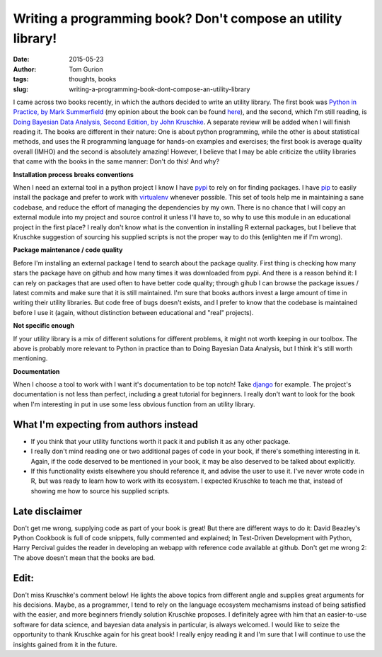 Writing a programming book? Don't compose an utility library!
#############################################################
:date: 2015-05-23
:author: Tom Gurion
:tags: thoughts, books
:slug: writing-a-programming-book-dont-compose-an-utility-library

I came across two books recently, in which the authors decided to
write an utility library. The first book was `Python in Practice, by
Mark
Summerfield <http://www.amazon.com/Python-Practice-Concurrency-Libraries-Developers/dp/0321905636/>`__
(my opinion about the book can be found
`here <{filename}/Blog/python-readings.rst>`__),
and the second, which I'm still reading, is `Doing Bayesian Data Analysis,
Second Edition, by John Kruschke
<http://www.amazon.com/Doing-Bayesian-Data-Analysis-Second/dp/0124058884>`__.
A separate review will be added when I will finish reading it.
The books are different in their nature: One is about python
programming, while the other is about statistical methods, and uses the
R programming language for hands-on examples and exercises; the first
book is average quality overall (IMHO) and the second is absolutely
amazing! However, I believe that I may be able criticize the utility
libraries that came with the books in the same manner: Don't do this!
And why?

**Installation process breaks conventions**

When I need an external tool in a python project I know I have
`pypi <https://pypi.python.org/pypi>`__ to rely on for finding packages.
I have `pip <https://pip.pypa.io/en/stable/>`__ to easily install the
package and prefer to work with
`virtualenv <https://virtualenv.pypa.io/en/latest/>`__ whenever
possible. This set of tools help me in maintaining a sane codebase, and
reduce the effort of managing the dependencies by my own.
There is no chance that I will copy an external module into my project
and source control it unless I'll have to, so why to use this module in
an educational project in the first place?
I really don't know what is the convention in installing R external
packages, but I believe that Kruschke suggestion of sourcing his
supplied scripts is not the proper way to do this (enlighten me if I'm
wrong).

**Package maintenance / code quality**

Before I'm installing an external package I tend to search
about the package quality. First thing is checking how many stars the
package have on github and how many times it was downloaded from pypi.
And there is a reason behind it: I can rely on packages that are used
often to have better code quality; through gihub I can browse the
package issues / latest commits and make sure that it is still
maintained.
I'm sure that books authors invest a large amount of time in writing
their utility libraries. But code free of bugs doesn't exists, and I
prefer to know that the codebase is maintained before I use it (again,
without distinction between educational and "real" projects).

**Not specific enough**

If your utility library is a mix of different solutions for different
problems, it might not worth keeping in our toolbox. The above is
probably more relevant to Python in practice than to Doing Bayesian Data
Analysis, but I think it's still worth mentioning.

**Documentation**

When I choose a tool to work with I want it's documentation
to be top notch! Take
`django <https://docs.djangoproject.com/en/1.8/>`__ for example. The
project's documentation is not less than perfect, including a great
tutorial for beginners. I really don't want to look for the book when
I'm interesting in put in use some less obvious function from an utility
library.

.. image:: https://sites.google.com/site/doingbayesiandataanalysis/_/rsrc/1403617861639/config/customLogo.gif?revision=5
  :alt: Doing Bayesian Data Analysis, Second Edition, by John Kruschke
  :width: 100%

What I'm expecting from authors instead
---------------------------------------

-  If you think that your utility functions worth it pack it and publish
   it as any other package.
-  I really don't mind reading one or two additional pages of code in
   your book, if there's something interesting in it. Again, if the code
   deserved to be mentioned in your book, it may be also deserved to be
   talked about explicitly.
-  If this functionality exists elsewhere you should reference it, and
   advise the user to use it. I've never wrote code in R, but was ready
   to learn how to work with its ecosystem. I expected Kruschke to teach
   me that, instead of showing me how to source his supplied scripts.

 
Late disclaimer
---------------
Don't get me wrong, supplying code as part of your book is great! But
there are different ways to do it: David Beazley's Python Cookbook is
full of code snippets, fully commented and explained; In Test-Driven
Development with Python, Harry Percival guides the reader in developing
an webapp with reference code available at github.
Don't get me wrong 2: The above doesn't mean that the books are bad.

Edit:
-----
Don't miss Kruschke's comment below! He lights the above topics from
different angle and supplies great arguments for his decisions.
Maybe, as a programmer, I tend to rely on the language ecosystem mechamisms instead of being satisfied with the easier, and more beginners friendly solution Kruschke proposes.
I definitely agree with him that an easier-to-use software for data science, and bayesian data analysis in particular, is always welcomed.
I would like to seize the opportunity to thank Kruschke again for his great book! I really enjoy reading it and I'm sure that I will continue to use the insights gained from it in the future.
